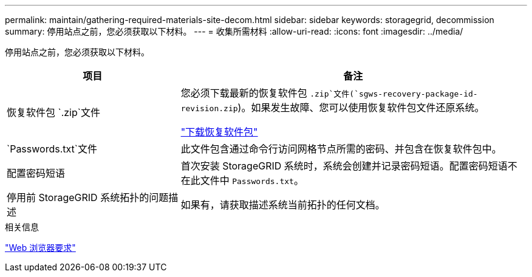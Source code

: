 ---
permalink: maintain/gathering-required-materials-site-decom.html 
sidebar: sidebar 
keywords: storagegrid, decommission 
summary: 停用站点之前，您必须获取以下材料。 
---
= 收集所需材料
:allow-uri-read: 
:icons: font
:imagesdir: ../media/


[role="lead"]
停用站点之前，您必须获取以下材料。

[cols="1a,2a"]
|===
| 项目 | 备注 


 a| 
恢复软件包 `.zip`文件
 a| 
您必须下载最新的恢复软件包 `.zip`文件(`sgws-recovery-package-id-revision.zip`)。如果发生故障、您可以使用恢复软件包文件还原系统。

link:downloading-recovery-package.html["下载恢复软件包"]



 a| 
`Passwords.txt`文件
 a| 
此文件包含通过命令行访问网格节点所需的密码、并包含在恢复软件包中。



 a| 
配置密码短语
 a| 
首次安装 StorageGRID 系统时，系统会创建并记录密码短语。配置密码短语不在此文件中 `Passwords.txt`。



 a| 
停用前 StorageGRID 系统拓扑的问题描述
 a| 
如果有，请获取描述系统当前拓扑的任何文档。

|===
.相关信息
link:../admin/web-browser-requirements.html["Web 浏览器要求"]
